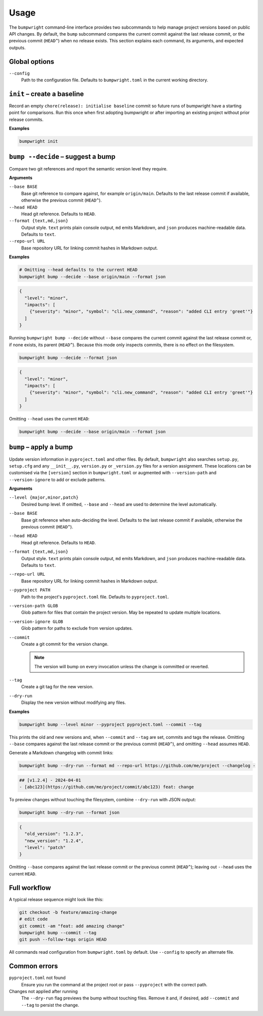 Usage
=====

The ``bumpwright`` command-line interface provides two subcommands to help
manage project versions based on public API changes. By default, the
``bump`` subcommand compares the current commit against the last release
commit, or the previous commit (``HEAD^``) when no release exists. This section
explains each command, its arguments, and expected outputs.

Global options
--------------

``--config``
    Path to the configuration file. Defaults to ``bumpwright.toml`` in the
    current working directory.

``init`` – create a baseline
-----------------------------

Record an empty ``chore(release): initialise baseline`` commit so future runs
of bumpwright have a starting point for comparisons. Run this once when first
adopting bumpwright or after importing an existing project without prior
release commits.

**Examples**

.. code-block:: console

   bumpwright init


``bump --decide`` – suggest a bump
----------------------------------

Compare two git references and report the semantic version level they
require.

**Arguments**

``--base BASE``
    Base git reference to compare against, for example ``origin/main``.
    Defaults to the last release commit if available, otherwise the previous
    commit (``HEAD^``).

``--head HEAD``
    Head git reference. Defaults to ``HEAD``.

``--format {text,md,json}``
    Output style. ``text`` prints plain console output, ``md`` emits Markdown,
    and ``json`` produces machine-readable data. Defaults to ``text``.

``--repo-url URL``
    Base repository URL for linking commit hashes in Markdown output.

**Examples**

.. code-block:: console

   # Omitting --head defaults to the current HEAD
   bumpwright bump --decide --base origin/main --format json

.. code-block:: json

   {
     "level": "minor",
     "impacts": [
       {"severity": "minor", "symbol": "cli.new_command", "reason": "added CLI entry 'greet'"}
     ]
   }

Running ``bumpwright bump --decide`` without ``--base`` compares the current
commit against the last release commit or, if none exists, its parent (``HEAD^``).
Because this mode only inspects commits, there is no effect on the filesystem.

.. code-block:: console

   bumpwright bump --decide --format json

.. code-block:: json

   {
     "level": "minor",
     "impacts": [
       {"severity": "minor", "symbol": "cli.new_command", "reason": "added CLI entry 'greet'"}
     ]
   }

Omitting ``--head`` uses the current ``HEAD``:

.. code-block:: console

   bumpwright bump --decide --base origin/main --format json

``bump`` – apply a bump
-----------------------

Update version information in ``pyproject.toml`` and other files.
By default, ``bumpwright`` also searches ``setup.py``, ``setup.cfg`` and any
``__init__.py``, ``version.py`` or ``_version.py`` files for a version
assignment. These locations can be customised via the ``[version]`` section in
``bumpwright.toml`` or augmented with ``--version-path`` and
``--version-ignore`` to add or exclude patterns.

**Arguments**

``--level {major,minor,patch}``
    Desired bump level. If omitted, ``--base`` and ``--head`` are used to
    determine the level automatically.

``--base BASE``
    Base git reference when auto-deciding the level. Defaults to the last
    release commit if available, otherwise the previous commit (``HEAD^``).

``--head HEAD``
    Head git reference. Defaults to ``HEAD``.

``--format {text,md,json}``
    Output style. ``text`` prints plain console output, ``md`` emits Markdown,
    and ``json`` produces machine-readable data. Defaults to ``text``.

``--repo-url URL``
    Base repository URL for linking commit hashes in Markdown output.

``--pyproject PATH``
    Path to the project's ``pyproject.toml`` file. Defaults to
    ``pyproject.toml``.

``--version-path GLOB``
    Glob pattern for files that contain the project version. May be repeated to
    update multiple locations.

``--version-ignore GLOB``
    Glob pattern for paths to exclude from version updates.

``--commit``
    Create a git commit for the version change.

    .. note::
        The version will bump on every invocation unless the change is
        committed or reverted.

``--tag``
    Create a git tag for the new version.

``--dry-run``
    Display the new version without modifying any files.

**Examples**

.. code-block:: console

   bumpwright bump --level minor --pyproject pyproject.toml --commit --tag

This prints the old and new versions and, when ``--commit`` and ``--tag`` are
set, commits and tags the release. Omitting ``--base`` compares against the
last release commit or the previous commit (``HEAD^``), and omitting
``--head`` assumes ``HEAD``.

Generate a Markdown changelog with commit links:

.. code-block:: console

   bumpwright bump --dry-run --format md --repo-url https://github.com/me/project --changelog -

.. code-block:: text

   ## [v1.2.4] - 2024-04-01
   - [abc123](https://github.com/me/project/commit/abc123) feat: change

To preview changes without touching the filesystem, combine ``--dry-run`` with
JSON output:

.. code-block:: console

   bumpwright bump --dry-run --format json

.. code-block:: json

   {
     "old_version": "1.2.3",
     "new_version": "1.2.4",
     "level": "patch"
   }

Omitting ``--base`` compares against the last release commit or the previous
commit (``HEAD^``); leaving out ``--head`` uses the current ``HEAD``.


Full workflow
-------------

A typical release sequence might look like this:

.. code-block:: console

   git checkout -b feature/amazing-change
   # edit code
   git commit -am "feat: add amazing change"
   bumpwright bump --commit --tag
   git push --follow-tags origin HEAD


All commands read configuration from ``bumpwright.toml`` by default. Use
``--config`` to specify an alternate file.

Common errors
-------------

``pyproject.toml`` not found
    Ensure you run the command at the project root or pass ``--pyproject`` with
    the correct path.

Changes not applied after running
    The ``--dry-run`` flag previews the bump without touching files. Remove it
    and, if desired, add ``--commit`` and ``--tag`` to persist the change.

